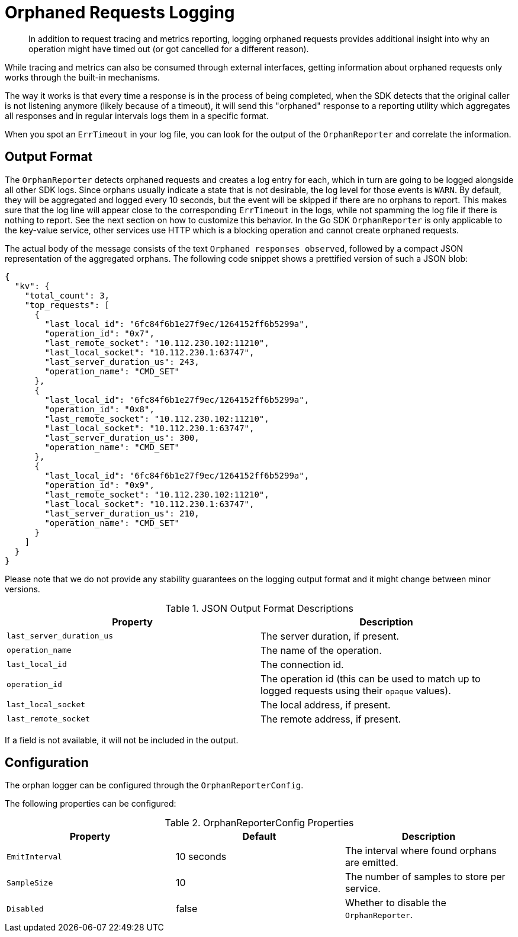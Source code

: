 = Orphaned Requests Logging
:description: In addition to request tracing and metrics reporting, logging orphaned requests provides additional insight into why an operation might have timed out (or got cancelled for a different reason).

[abstract]
{description}

While tracing and metrics can also be consumed through external interfaces, getting information about orphaned requests only works through the built-in mechanisms.

The way it works is that every time a response is in the process of being completed, when the SDK detects that the original caller is not listening anymore (likely because of a timeout), it will send this "orphaned" response to a reporting utility which aggregates all responses and in regular intervals logs them in a specific format.

When you spot an `ErrTimeout` in your log file, you can look for the output of the `OrphanReporter` and correlate the information.

== Output Format

The `OrphanReporter` detects orphaned requests and creates a log entry for each, which in turn are going to be logged alongside all other SDK logs.
Since orphans usually indicate a state that is not desirable, the log level for those events is `WARN`.
By default, they will be aggregated and logged every 10 seconds, but the event will be skipped if there are no orphans to report.
This makes sure that the log line will appear close to the corresponding `ErrTimeout` in the logs, while not spamming the log file if there is nothing to report.
See the next section on how to customize this behavior.
In the Go SDK `OrphanReporter` is only applicable to the key-value service, other services use HTTP which is a blocking operation and cannot create orphaned requests.

The actual body of the message consists of the text `Orphaned responses observed`, followed by a compact JSON representation of the aggregated orphans.
The following code snippet shows a prettified version of such a JSON blob:

[source,json]
----
{
  "kv": {
    "total_count": 3,
    "top_requests": [
      {
        "last_local_id": "6fc84f6b1e27f9ec/1264152ff6b5299a",
        "operation_id": "0x7",
        "last_remote_socket": "10.112.230.102:11210",
        "last_local_socket": "10.112.230.1:63747",
        "last_server_duration_us": 243,
        "operation_name": "CMD_SET"
      },
      {
        "last_local_id": "6fc84f6b1e27f9ec/1264152ff6b5299a",
        "operation_id": "0x8",
        "last_remote_socket": "10.112.230.102:11210",
        "last_local_socket": "10.112.230.1:63747",
        "last_server_duration_us": 300,
        "operation_name": "CMD_SET"
      },
      {
        "last_local_id": "6fc84f6b1e27f9ec/1264152ff6b5299a",
        "operation_id": "0x9",
        "last_remote_socket": "10.112.230.102:11210",
        "last_local_socket": "10.112.230.1:63747",
        "last_server_duration_us": 210,
        "operation_name": "CMD_SET"
      }
    ]
  }
}
----

Please note that we do not provide any stability guarantees on the logging output format and it might change between minor versions.

.JSON Output Format Descriptions
[options="header"]
|====
| Property       | Description
| `last_server_duration_us` | The server duration, if present.
| `operation_name` | The name of the operation.
| `last_local_id` | The connection id.
| `operation_id` | The operation id (this can be used to match up to logged requests using their `opaque` values).
| `last_local_socket` | The local address, if present.
| `last_remote_socket` | The remote address, if present.
|====

If a field is not available, it will not be included in the output.

== Configuration

The orphan logger can be configured through the `OrphanReporterConfig`.

The following properties can be configured:

.OrphanReporterConfig Properties
[options="header"]
|====
| Property       | Default | Description
| `EmitInterval` | 10 seconds | The interval where found orphans are emitted.
| `SampleSize`   | 10 | The number of samples to store per service.
| `Disabled`  | false | Whether to disable the `OrphanReporter`.
|====

